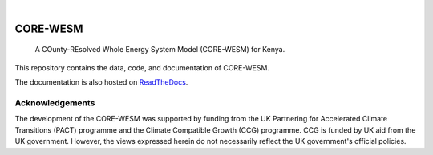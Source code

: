 .. These are examples of badges you might want to add to your README:
   please update the URLs accordingly

    .. image:: https://api.cirrus-ci.com/github/<USER>/CORE-WESM.svg?branch=main
        :alt: Built Status
        :target: https://cirrus-ci.com/github/<USER>/CORE-WESM
    .. image:: https://readthedocs.org/projects/CORE-WESM/badge/?version=latest
        :alt: ReadTheDocs
        :target: https://CORE-WESM.readthedocs.io/en/stable/
    .. image:: https://img.shields.io/coveralls/github/<USER>/CORE-WESM/main.svg
        :alt: Coveralls
        :target: https://coveralls.io/r/<USER>/CORE-WESM
    .. image:: https://img.shields.io/pypi/v/CORE-WESM.svg
        :alt: PyPI-Server
        :target: https://pypi.org/project/CORE-WESM/
    .. image:: https://img.shields.io/conda/vn/conda-forge/CORE-WESM.svg
        :alt: Conda-Forge
        :target: https://anaconda.org/conda-forge/CORE-WESM
    .. image:: https://pepy.tech/badge/CORE-WESM/month
        :alt: Monthly Downloads
        :target: https://pepy.tech/project/CORE-WESM
    .. image:: https://img.shields.io/twitter/url/http/shields.io.svg?style=social&label=Twitter
        :alt: Twitter
        :target: https://twitter.com/CORE-WESM

.. image:: https://img.shields.io/badge/-PyScaffold-005CA0?logo=pyscaffold
    :alt: Project generated with PyScaffold
    :target: https://pyscaffold.org/
.. image:: https://readthedocs.org/projects/CORE-WESM/badge/?version=latest
    :alt: ReadTheDocs
    :target: https://CORE-WESM.readthedocs.io/en/stable/

|

=========
CORE-WESM
=========


    A COunty-REsolved Whole Energy System Model (CORE-WESM) for Kenya.


This repository contains the data, code, and documentation of CORE-WESM.

The documentation is also hosted on `ReadTheDocs <https://CORE-WESM.readthedocs.io/en/latest>`_.


Acknowledgements
===============

The development of the CORE-WESM was supported by funding from the UK Partnering for Accelerated Climate Transitions (PACT) programme and the Climate Compatible Growth (CCG) programme. CCG is funded by UK aid from the UK government. However, the views expressed herein do not necessarily reflect the UK government's official policies.


